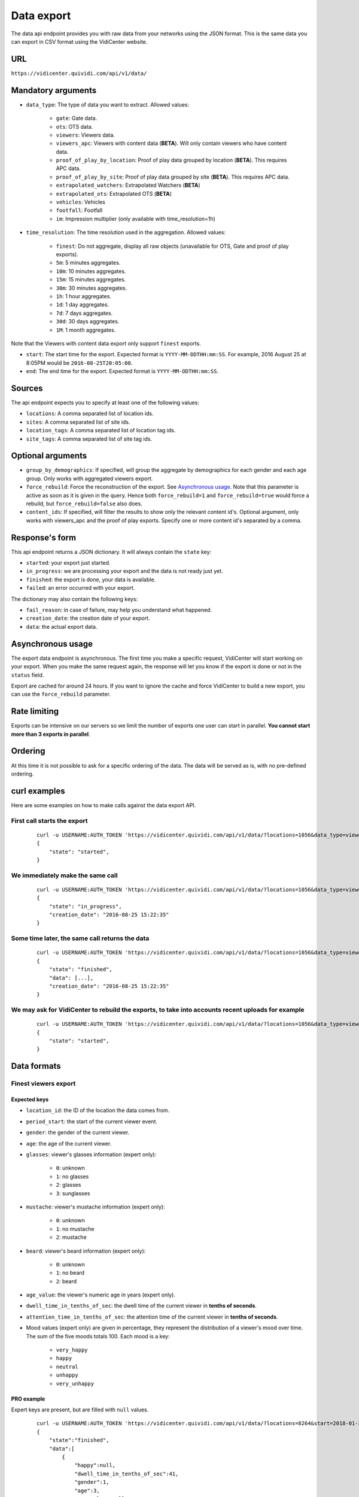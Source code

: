 .. _data:


Data export
===========

The data api endpoint provides you with raw data from your networks using the JSON format. This is the same data you can export in CSV format using the VidiCenter website.


URL
---

``https://vidicenter.quividi.com/api/v1/data/``

Mandatory arguments
-------------------

* ``data_type``: The type of data you want to extract. Allowed values:

    * ``gate``: Gate data.
    * ``ots``: OTS data.
    * ``viewers``: Viewers data.
    * ``viewers_apc``: Viewers with content data (**BETA**). Will only contain viewers who have content data.
    * ``proof_of_play_by_location``: Proof of play data grouped by location (**BETA**). This requires APC data.
    * ``proof_of_play_by_site``: Proof of play data grouped by site (**BETA**).  This requires APC data.
    * ``extrapolated_watchers``: Extrapolated Watchers (**BETA**)
    * ``extrapolated_ots``: Extrapolated OTS (**BETA**)
    * ``vehicles``: Vehicles
    * ``footfall``: Footfall
    * ``im``: Impression multiplier (only available with time_resolution=1h)

* ``time_resolution``: The time resolution used in the aggregation. Allowed values:

    * ``finest``: Do not aggregate, display all raw objects (unavailable for OTS, Gate and proof of play exports).
    * ``5m``: 5 minutes aggregates.
    * ``10m``: 10 minutes aggregates.
    * ``15m``: 15 minutes aggregates.
    * ``30m``: 30 minutes aggregates.
    * ``1h``: 1 hour aggregates.
    * ``1d``: 1 day aggregates.
    * ``7d``: 7 days aggregates.
    * ``30d``: 30 days aggregates.
    * ``1M``: 1 month aggregates.

Note that the Viewers with content data export only support ``finest`` exports.

* ``start``: The start time for the export. Expected format is ``YYYY-MM-DDTHH:mm:SS``. For example, 2016 August 25 at 8:05PM would be ``2016-08-25T20:05:00``.
* ``end``: The end time for the export. Expected format is ``YYYY-MM-DDTHH:mm:SS``.

Sources
-------

The api endpoint expects you to specify at least one of the following values:

* ``locations``: A comma separated list of location ids.
* ``sites``: A comma separated list of site ids.
* ``location_tags``: A comma separated list of location tag ids.
* ``site_tags``: A comma separated list of site tag ids.

Optional arguments
------------------

* ``group_by_demographics``: If specified, will group the aggregate by demographics for each gender and each age group. Only works with aggregated viewers export.
* ``force_rebuild``: Force the reconstruction of the export. See `Asynchronous usage`_. Note that this parameter is active as soon as it is given in the query. Hence both ``force_rebuild=1`` and ``force_rebuild=true`` would force a rebuild, but ``force_rebuild=false`` also does.
* ``content_ids``: If specified, will filter the results to show only the relevant content id's. Optional argument, only works with viewers_apc and the proof of play exports. Specify one or more content id's separated by a comma.

Response's form
---------------

This api endpoint returns a JSON dictionary. It will always contain the ``state`` key:

* ``started``: your export just started.
* ``in_progress``: we are processing your export and the data is not ready just yet.
* ``finished``: the export is done, your data is available.
* ``failed``: an error occurred with your export.

The dictionary may also contain the following keys:

* ``fail_reason``: in case of failure, may help you understand what happened.
* ``creation_date``: the creation date of your export.
* ``data``: the actual export data.

Asynchronous usage
------------------

The export data endpoint is asynchronous. The first time you make a specific request, VidiCenter will start working on your export. When you make the same request again, the response will let you know if the export is done or not in the ``status`` field.

Export are cached for around 24 hours. If you want to ignore the cache and force VidiCenter to build a new export, you can use the ``force_rebuild`` parameter.

Rate limiting
-------------

Exports can be intensive on our servers so we limit the number of exports one user can start in parallel. **You cannot start more than 3 exports in parallel**.

Ordering
--------

At this time it is not possible to ask for a specific ordering of the data. The data will be served as is, with no pre-defined ordering.

curl examples
-------------

Here are some examples on how to make calls against the data export API.

First call starts the export
^^^^^^^^^^^^^^^^^^^^^^^^^^^^

 ::

    curl -u USERNAME:AUTH_TOKEN 'https://vidicenter.quividi.com/api/v1/data/?locations=1056&data_type=viewers&start=2016-04-29T10:00:00&end=2016-04-29T11:00:00&time_resolution=1h'
    {
        "state": "started",
    }

We immediately make the same call
^^^^^^^^^^^^^^^^^^^^^^^^^^^^^^^^^

 ::

    curl -u USERNAME:AUTH_TOKEN 'https://vidicenter.quividi.com/api/v1/data/?locations=1056&data_type=viewers&start=2016-04-29T10:00:00&end=2016-04-29T11:00:00&time_resolution=1h'
    {
        "state": "in_progress",
        "creation_date": "2016-08-25 15:22:35"
    }

Some time later, the same call returns the data
^^^^^^^^^^^^^^^^^^^^^^^^^^^^^^^^^^^^^^^^^^^^^^^

 ::

    curl -u USERNAME:AUTH_TOKEN 'https://vidicenter.quividi.com/api/v1/data/?locations=1056&data_type=viewers&start=2016-04-29T10:00:00&end=2016-04-29T11:00:00&time_resolution=1h'
    {
        "state": "finished",
        "data": [...],
        "creation_date": "2016-08-25 15:22:35"
    }

We may ask for VidiCenter to rebuild the exports, to take into accounts recent uploads for example
^^^^^^^^^^^^^^^^^^^^^^^^^^^^^^^^^^^^^^^^^^^^^^^^^^^^^^^^^^^^^^^^^^^^^^^^^^^^^^^^^^^^^^^^^^^^^^^^^^

 ::

    curl -u USERNAME:AUTH_TOKEN 'https://vidicenter.quividi.com/api/v1/data/?locations=1056&data_type=viewers&start=2016-04-29T10:00:00&end=2016-04-29T11:00:00&time_resolution=1h&force_rebuild=1'
    {
        "state": "started",
    }


Data formats
------------

Finest viewers export
^^^^^^^^^^^^^^^^^^^^^

Expected keys
"""""""""""""

* ``location_id``: the ID of the location the data comes from.
* ``period_start``: the start of the current viewer event.
* ``gender``: the gender of the current viewer.
* ``age``: the age of the current viewer.
* ``glasses``: viewer's glasses information (expert only):

    * ``0``: unknown
    * ``1``: no glasses
    * ``2``: glasses
    * ``3``: sunglasses

* ``mustache``: viewer's mustache information (expert only):

    * ``0``: unknown
    * ``1``: no mustache
    * ``2``: mustache

* ``beard``: viewer's beard information (expert only):

    * ``0``: unknown
    * ``1``: no beard
    * ``2``: beard

* ``age_value``: the viewer's numeric age in years (expert only).
* ``dwell_time_in_tenths_of_sec``: the dwell time of the current viewer in **tenths of seconds**.
* ``attention_time_in_tenths_of_sec``: the attention time of the current viewer in **tenths of seconds**.
* Mood values (expert only) are given in percentage, they represent the distribution of a viewer's mood over time. The sum of the five moods totals 100. Each mood is a key:

    * ``very_happy``
    * ``happy``
    * ``neutral``
    * ``unhappy``
    * ``very_unhappy``

PRO example
"""""""""""

Expert keys are present, but are filled with ``null`` values.

 ::

    curl -u USERNAME:AUTH_TOKEN 'https://vidicenter.quividi.com/api/v1/data/?locations=8264&start=2018-01-29T00:00:00&end=2018-01-29T02:00:00&data_type=viewers&time_resolution=finest'
    {
        "state":"finished",
        "data":[
            {
                "happy":null,
                "dwell_time_in_tenths_of_sec":41,
                "gender":1,
                "age":3,
                "age_value":null,
                "neutral":null,
                "unhappy":null,
                "very_unhappy":null,
                "attention_time_in_tenths_of_sec":16,
                "period_start":"2018-01-29T00:00:27",
                "glasses":null,
                "location_id":8264,
                "very_happy":null,
                "mustache":null,
                "beard":null
            },
            {
                "happy":null,
                "dwell_time_in_tenths_of_sec":54,
                "gender":1,
                "age":2,
                "age_value":null,
                "neutral":null,
                "unhappy":null,
                "very_unhappy":null,
                "attention_time_in_tenths_of_sec":39,
                "period_start":"2018-01-29T00:03:57",
                "glasses":null,
                "location_id":8264,
                "very_happy":null,
                "mustache":null,
                "beard":null
            }
        ],
        "creation_date":"2018-01-29 09:24:18"
    }

Expert example
""""""""""""""

Expert values are present.

 ::

    curl -u USERNAME:AUTH_TOKEN 'https://vidicenter.quividi.com/api/v1/data/?locations=8866&start=2018-01-29T00:00:00&end=2018-01-29T02:00:00&data_type=viewers&time_resolution=finest'
    {
        "state":"finished",
        "data":[
            {
                "happy":0.0,
                "dwell_time_in_tenths_of_sec":24,
                "gender":2,
                "age":2,
                "age_value":19,
                "neutral":66.66666666666666,
                "unhappy":0.0,
                "very_unhappy":0.0,
                "attention_time_in_tenths_of_sec":8,
                "period_start":"2018-01-29T01:28:52",
                "glasses":1,
                "location_id":8866,
                "very_happy":33.333333333333336,
                "mustache":1,
                "beard":1
            },
            {
                "happy":49.80392156862745,
                "dwell_time_in_tenths_of_sec":37,
                "gender":1,
                "age":3,
                "age_value":57,
                "neutral":0.39215686274509665,
                "unhappy":49.80392156862745,
                "very_unhappy":0.0,
                "attention_time_in_tenths_of_sec":3,
                "period_start":"2018-01-29T00:25:18",
                "glasses":3,
                "location_id":8866,
                "very_happy":0.0,
                "mustache":2,
                "beard":2
            }
        ],
        "creation_date":"2018-01-29 09:18:53"
    }



Finest viewers APC export
^^^^^^^^^^^^^^^^^^^^^^^^^

Expected keys
"""""""""""""

Viewers APC exports contain the same keys than `Finest viewers export`_, and a few more:

* ``contents``: contains the list of contents played while the watcher was in front of the camera. Each content has the following keys:

    * ``content_id``: the id of the content
    * ``app_id``: the app_id of the content
    * ``campaign_id``: the campaign_id of the content
    * ``dwell_time_in_milliseconds``: the cumulated dwell time by this watcher for this content in **milliseconds**
    * ``attention_time_in_milliseconds``: the cumulated attention time by this watcher for this content in **milliseconds**
    * Mood time values (expert only), given in **milliseconds**:
        * ``very_happy_time``
        * ``happy_time``
        * ``neutral_time``
        * ``unhappy_time``
        * ``very_unhappy_time``

Example
"""""""

 ::

    curl -u USERNAME:AUTH_TOKEN 'https://vidicenter.quividi.com/api/v1/data/?locations=38918&start=2018-01-14T00:00:00&end=2018-01-14T10:00:00&data_type=viewers_apc&time_resolution=finest'
    {
        "state":"finished",
        "data":[
            {
                "beard":1,
                "dwell_time_in_tenths_of_sec":29,
                "start_time":"2018-01-14T09:29:10",
                "gender":2,
                "age":1,
                "age_value":8,
                "neutral":70.19607843137254,
                "mustache":1,
                "unhappy":0.0,
                "attention_time_in_tenths_of_sec":12,
                "location_id":38918,
                "glasses":1,
                "very_unhappy":0.0,
                "very_happy":9.803921568627452,
                "contents":[
                    {
                        "campaign_id":null,
                        "dwell_time_in_milliseconds":928,
                        "unhappy_time":0,
                        "happy_time":0,
                        "very_happy_time":0,
                        "app_id":"my_app_id",
                        "very_unhappy_time":0,
                        "attention_time_in_milliseconds":192,
                        "content_id":"my_very_own_content_id",
                        "neutral_time":192
                    },
                    {
                        "campaign_id":"A campaign id",
                        "dwell_time_in_milliseconds":925,
                        "unhappy_time":0,
                        "happy_time":0,
                        "very_happy_time":0,
                        "app_id":"my_app_id",
                        "very_unhappy_time":0,
                        "attention_time_in_milliseconds":925,
                        "content_id":"another_content_id",
                        "neutral_time":925
                    }
                ],
                "happy":20.0
            },
            {
                "beard":1,
                "dwell_time_in_tenths_of_sec":10,
                "start_time":"2018-01-14T09:21:54",
                "gender":2,
                "age":3,
                "age_value":40,
                "neutral":33.33333333333333,
                "mustache":1,
                "unhappy":0.0,
                "attention_time_in_tenths_of_sec":5,
                "location_id":38918,
                "glasses":1,
                "very_unhappy":0.0,
                "very_happy":0.0,
                "contents":[
                    {
                        "campaign_id":null,
                        "dwell_time_in_milliseconds":15,
                        "unhappy_time":0,
                        "happy_time":542,
                        "very_happy_time":0,
                        "app_id":"my_app_id",
                        "very_unhappy_time":0,
                        "attention_time_in_milliseconds":542,
                        "content_id":"my_very_own_content_id",
                        "neutral_time":0
                    }
                ],
                "happy":66.66666666666667
            }
        ],
        "creation_date":"2018-01-29 09:56:11"
    }


Aggregated viewers export
^^^^^^^^^^^^^^^^^^^^^^^^^

Expected keys
"""""""""""""
* ``location_id``: the ID of the location the data comes from.
* ``period_start``: the start of the aggregate.
* ``watcher_count``: the number of watchers in the current aggregate.
* ``dwell_time_in_tenths_of_sec``: the cumulated dwell time for the current aggregate in **tenths of seconds**.
* ``attention_time_in_tenths_of_sec``: the cumulated attention time for the current aggregate in **tenths of seconds**.
* ``conversion_ratio``: the number of watcher divided by the number of OTS in the current aggregate. Not present if grouping by demographics.
* ``gender``: the gender for the current aggregate if grouping by demographics. Possible values:

    * ``0``: unknown
    * ``1``: male
    * ``2``: female

* ``age``: the age for the current aggregate if grouping by demographics. Possible values:

    * ``0``: unknown
    * ``1``: child
    * ``2``: young adult
    * ``3``: adult
    * ``4``: senior

Example
"""""""

 ::

    curl -u USERNAME:AUTH_TOKEN 'https://vidicenter.quividi.com/api/v1/data/?locations=4636&start=2018-01-29T02:00:00&end=2018-01-29T04:59:59&data_type=viewers&time_resolution=1h'
    {
        "state":"finished",
        "data":[
            {
                "dwell_time_in_tenths_of_sec":12,
                "conversion_ratio":11.11111111111111,
                "watcher_count":1,
                "attention_time_in_tenths_of_sec":3,
                "period_start":"2018-01-29 02:00:00",
                "location_id":4636
            },
            {
                "dwell_time_in_tenths_of_sec":0,
                "conversion_ratio":0.0,
                "watcher_count":0,
                "attention_time_in_tenths_of_sec":0,
                "period_start":"2018-01-29 03:00:00",
                "location_id":4636
            },
            {
                "dwell_time_in_tenths_of_sec":83,
                "conversion_ratio":27.272727272727273,
                "watcher_count":3,
                "attention_time_in_tenths_of_sec":27,
                "period_start":"2018-01-29 04:00:00",
                "location_id":4636
            },
        ],
        "creation_date":"2018-01-29 10:06:09"
    }


Group by demographics example
"""""""""""""""""""""""""""""

 ::

    curl -u USERNAME:AUTH_TOKEN 'https://vidicenter.quividi.com/api/v1/data/?locations=9876&start=2018-01-29T04:00:00&end=2018-01-29T04:59:59&data_type=viewers&time_resolution=1h&group_by_demographics=1'
    {
        "state":"finished",
        "data":[
            {
                "dwell_time_in_tenths_of_sec":83,
                "gender":1,
                "age":3,
                "watcher_count":3,
                "attention_time_in_tenths_of_sec":27,
                "period_start":"2018-01-29 04:00:00",
                "location_id":9876
            },
            {
                "dwell_time_in_tenths_of_sec":null,
                "gender":0,
                "age":0,
                "watcher_count":0,
                "attention_time_in_tenths_of_sec":null,
                "period_start":"2018-01-29 04:00:00",
                "location_id":9876
            },
            ...
        ],
        "creation_date":"2018-01-29 10:12:28"
    }


Aggregated OTS export
^^^^^^^^^^^^^^^^^^^^^

Expected keys
"""""""""""""
* ``location_id``: the ID of the location the data comes from.
* ``period_start``: the start of the aggregate.
* ``ots_count``: the cumulated number of OTS in the current aggregate.
* ``duration``: the cumulated duration of the OTS events in seconds in the current aggregate.
* ``watcher_count``: the cumulated number of watchers in the current aggregate.

Example
"""""""

 ::

    curl -u USERNAME:AUTH_TOKEN 'https://vidicenter.quividi.com/api/v1/data/?locations=1467&start=2018-01-29T00:00:00&end=2018-01-29T04:59:59&data_type=ots&time_resolution=1h'
    {
        "state":"finished",
        "data":[
            {
                "duration":3600,
                "watcher_count":3,
                "period_start":"2018-01-29 00:00:00",
                "location_id":1467,
                "ots_count":4
            },
            {
                "duration":3600,
                "watcher_count":0,
                "period_start":"2018-01-29 01:00:00",
                "location_id":1467,
                "ots_count":0
            },
            {
                "duration":3600,
                "watcher_count":1,
                "period_start":"2018-01-29 02:00:00",
                "location_id":1467,
                "ots_count":9
            },
            {
                "duration":3600,
                "watcher_count":0,
                "period_start":"2018-01-29 03:00:00",
                "location_id":1467,
                "ots_count":0
            },
            {
                "duration":3600,
                "watcher_count":3,
                "period_start":"2018-01-29 04:00:00",
                "location_id":1467,
                "ots_count":11
            }
        ],
        "creation_date":"2018-01-29 10:15:49"
    }


Aggregated gate export
^^^^^^^^^^^^^^^^^^^^^^

Expected keys
"""""""""""""
* ``location_id``: the ID of the location the data comes from.
* ``period_start``: the start of the aggregate.
* ``gate_id``: the ID of the gate the data comes from.
* ``in_count``: the cumulated number of people who entered the gate.
* ``out_count``: the cumulated number of people who exited the gate.
* ``duration``: the cumulated duration of the gate events in seconds in the current aggregate.

Example
"""""""

 ::

    curl -u USERNAME:AUTH_TOKEN 'https://vidicenter.quividi.com/api/v1/data/?locations=26549&start=2018-01-19T10:00:00&end=2018-01-19T12:59:59&data_type=gate&time_resolution=1h'
    {
        "state":"finished",
        "data":[
            {
                "in_count":8,
                "gate_id":1,
                "out_count":18,
                "duration":3600,
                "period_start":"2018-01-19 10:00:00",
                "location_id":26549
            },
            {
                "in_count":14,
                "gate_id":1,
                "out_count":36,
                "duration":3600,
                "period_start":"2018-01-19 11:00:00",
                "location_id":26549
            },
            {
                "in_count":16,
                "gate_id":1,
                "out_count":32,
                "duration":3600,
                "period_start":"2018-01-19 12:00:00",
                "location_id":26549
            }
        ],
        "creation_date":"2018-01-29 10:23:23"
    }


Proof of play by location export
^^^^^^^^^^^^^^^^^^^^^^^^^^^^^^^^

Expected keys
"""""""""""""
* ``content_duration``: cumulated play duration of the content, in seconds.
* ``content_id``: the id of the content.
* ``duration``: total observation time in seconds in the current aggregate.
* ``impressions``: the estimated amount of impressions calculated using the conversion ratio.
* ``impressions_per_play``: the amount of impressions divided by the number of plays.
* ``location_id``: the ID of the location the data comes from.
* ``period_start``: the start of the aggregate.
* ``play_count``: how many times the content was played.
* ``watchers``: the number of watchers for this content item.
* ``watchers_2sec``: the number of watchers for this content item with an attention time > 2 seconds.

Example
"""""""

 ::

    curl -u USERNAME:AUTH_TOKEN 'https://vidicenter.quividi.com/api/v1/data/?locations=4636&start=2018-01-29T02:00:00&end=2018-01-29T04:59:59&data_type=proof_of_play_by_location&time_resolution=1h'
    {
        "state":"finished",
        "data":[
            {
                "content_duration":12.2,
                "content_id":"content one",
                "duration":3600,
                "impressions":32,
                "location_id":4636,
                "period_start":"2018-01-29 02:00:00",
                "play_count":12,
                "watchers":8,
                "watchers_2sec":6,
            },
            {
                "content_duration":7.8,
                "content_id":"content one",
                "duration":3600,
                "impressions":96,
                "location_id":4636,
                "period_start":"2018-01-29 03:00:00",
                "play_count":22,
                "watchers":64,
                "watchers_2sec":20,
            },
            {
                "content_duration":12.2,
                "content_id":"content one",
                "duration":3600,
                "impressions":8,
                "location_id":4636,
                "period_start":"2018-01-29 04:00:00",
                "play_count":33,
                "watchers":4,
                "watchers_2sec":1,
            },
        ],
        "creation_date":"2018-01-29 10:06:09"
    }


Proof of play by site export
^^^^^^^^^^^^^^^^^^^^^^^^^^^^

Expected keys
"""""""""""""
* ``content_duration``: cumulated play duration of the content, in seconds.
* ``content_id``: the id of the content.
* ``duration``: total observation time in seconds in the current aggregate.
* ``impressions``: the estimated amount of impressions calculated using the conversion ratio.
* ``impressions_per_play``: the amount of impressions divided by the number of plays.
* ``period_start``: the start of the aggregate.
* ``play_count``: how many times the content was played.
* ``site_id``: the ID of the site the data comes from.
* ``watchers``: the number of watchers for this content item.
* ``watchers_2sec``: the number of watchers for this content item with an attention time > 2 seconds.

Example
"""""""

 ::

    curl -u USERNAME:AUTH_TOKEN 'https://vidicenter.quividi.com/api/v1/data/?sites=178&start=2018-01-29T02:00:00&end=2018-01-29T04:59:59&data_type=proof_of_play_by_site&time_resolution=1h'
    {
        "state":"finished",
        "data":[
            {
                "content_duration":12.2,
                "content_id":"content one",
                "duration":3600,
                "impressions":31,
                "period_start":"2018-01-29 02:00:00",
                "play_count":10,
                "site_id":178,
                "watchers":7,
                "watchers_2sec":5,
            },
            {
                "content_duration":7.8,
                "content_id":"content one",
                "duration":3600,
                "impressions":28,
                "period_start":"2018-01-29 03:00:00",
                "play_count":22,
                "site_id":178,
                "watchers":14,
                "watchers_2sec":14,
            },
            {
                "content_duration":12.2,
                "content_id":"content one",
                "duration":3600,
                "impressions":87,
                "period_start":"2018-01-29 04:00:00",
                "play_count":4,
                "site_id":178,
                "watchers":42,
                "watchers_2sec":12,
            },
        ],
        "creation_date":"2018-01-29 10:08:12"
    }

Extrapolated watchers export
^^^^^^^^^^^^^^^^^^^^^^^^^^^^

Expected keys
"""""""""""""
* ``period_start``: the start of the aggregate.
* ``watcher_count``: the number of watchers in the current aggregate.
* ``dwell_time_in_tenths_of_sec``: the cumulated dwell time for the current aggregate in **tenths of seconds**.
* ``attention_time_in_tenths_of_sec``: the cumulated attention time for the current aggregate in **tenths of seconds**.

Mandatory arguments
"""""""""""""""""""

* ``extrapolation_amount``: An integer value that defines to how many locations we should extrapolate. Leave this empty to get the average of the sampled locations.

Example
"""""""

 ::

    curl -u USERNAME:AUTH_TOKEN 'https://vidicenter.quividi.com/api/v1/data/?locations=4636&start=2018-01-29T02:00:00&end=2018-01-29T04:59:59&data_type=extrapolated_watchers&time_resolution=1h&extrapolation_amount=12'
    {
        "state":"finished",
        "data":[
            {
                "dwell_time_in_tenths_of_sec":12,
                "watcher_count":1,
                "attention_time_in_tenths_of_sec":3,
                "period_start":"2018-01-29 02:00:00",
            },
            {
                "dwell_time_in_tenths_of_sec":0,
                "watcher_count":0,
                "attention_time_in_tenths_of_sec":0,
                "period_start":"2018-01-29 03:00:00",
            },
            {
                "dwell_time_in_tenths_of_sec":83,
                "watcher_count":3,
                "attention_time_in_tenths_of_sec":27,
                "period_start":"2018-01-29 04:00:00",
            },
        ],
        "creation_date":"2018-01-29 10:06:09"
    }


Extrapolated OTS export
^^^^^^^^^^^^^^^^^^^^^^^

Expected keys
"""""""""""""
* ``period_start``: the start of the aggregate.
* ``ots_count``: the cumulated number of OTS in the current aggregate.
* ``duration``: the cumulated duration of the OTS events in seconds in the current aggregate.
* ``watcher_count``: the cumulated number of watchers in the current aggregate.

Mandatory arguments
"""""""""""""""""""

* ``extrapolation_amount``: An integer value that defines to how many locations we should extrapolate. Leave this empty to get the average of the sampled locations.

Example
"""""""

 ::

    curl -u USERNAME:AUTH_TOKEN 'https://vidicenter.quividi.com/api/v1/data/?locations=1467&start=2018-01-29T00:00:00&end=2018-01-29T04:59:59&data_type=extrapolated_ots&time_resolution=1h&extrapolation_amount=12'
    {
        "state":"finished",
        "data":[
            {
                "duration":3600,
                "watcher_count":3,
                "period_start":"2018-01-29 00:00:00",
                "ots_count":4
            },
            {
                "duration":3600,
                "watcher_count":0,
                "period_start":"2018-01-29 01:00:00",
                "ots_count":0
            },
            {
                "duration":3600,
                "watcher_count":1,
                "period_start":"2018-01-29 02:00:00",
                "ots_count":9
            },
            {
                "duration":3600,
                "watcher_count":0,
                "period_start":"2018-01-29 03:00:00",
                "ots_count":0
            },
            {
                "duration":3600,
                "watcher_count":3,
                "period_start":"2018-01-29 04:00:00",
                "ots_count":11
            }
        ],
        "creation_date":"2018-01-29 10:15:49"
    }

Finest vehicles export
^^^^^^^^^^^^^^^^^^^^^

Expected keys
"""""""""""""

* ``location_id``: the ID of the location the data comes from.
* ``period_start``: the start of the current vehicle event.
* ``type``: vehicle type
    * ``0``: unknown
    * ``1``: car
    * ``2``: bus
    * ``3``: truck and SUV
    * ``4``: van
* ``color``: vehicle color
    * ``0``: unknown
    * ``1``: white
    * ``2``: gray
    * ``3``: yellow
    * ``4``: red
    * ``5``: green
    * ``6``: blue
    * ``7``: black
* ``vehicle_presence_time``: the presence time of the current vehicle in **tenths of seconds**.
* ``vehicle_impressions``: the number of impressions for this vehicle (= the number of impressions per vehicle)
* ``impressions_per_vehicle``: the number of impressions per vehicle

Example
"""""""""""

 ::

    curl -u USERNAME:AUTH_TOKEN 'https://vidicenter.quividi.com/api/v1/data/?locations=8264&start=2018-01-29T00:00:00&end=2018-01-29T02:00:00&data_type=vehicles&time_resolution=finest'
    {
        "state":"finished",
        "data":[
            {
                "vehicle_presence_time":41,
                "period_start":"2018-01-29T00:00:27",
                "type":4,
                "location_id":8264,
                "color":null,
                "vehicle_impressions":1.83,
                "impressions_per_vehicle":1.83,
            },
            {
                "vehicle_presence_time":54,
                "period_start":"2018-01-29T00:03:57",
                "type":3,
                "location_id":8264,
                "color":12356,
                "vehicle_impressions":1.72,
                "impressions_per_vehicle":1.72,
            }
        ],
        "creation_date":"2018-01-29 09:24:18"
    }

Aggregated vehicles export
^^^^^^^^^^^^^^^^^^^^^^^^^

Expected keys
"""""""""""""
* ``location_id``: the ID of the location the data comes from.
* ``period_start``: the start of the aggregate.
* ``vehicle_count``: the number of vehicles in the current aggregate.
* ``vehicle_presence_time``: the cumulated presence time for the current aggregate in **tenths of seconds**.
* ``vehicle_impressions``: the number of impressions
* ``impressions_per_vehicle``: the number of impressions per vehicle

Example
"""""""

 ::

    curl -u USERNAME:AUTH_TOKEN 'https://vidicenter.quividi.com/api/v1/data/?locations=4636&start=2018-01-29T02:00:00&end=2018-01-29T04:59:59&data_type=vehicles&time_resolution=1h'
    {
        "state":"finished",
        "data":[
            {
                "vehicle_presence_time":12,
                "vehicle_count":1,
                "period_start":"2018-01-29 02:00:00",
                "location_id":4636
                "vehicle_impressions":1.72,
                "impressions_per_vehicle":1.72,
            },
            {
                "vehicle_presence_time":0,
                "vehicle_count":0,
                "period_start":"2018-01-29 03:00:00",
                "location_id":4636
                "vehicle_impressions":0,
                "impressions_per_vehicle":0,
            },
            {
                "vehicle_presence_time":83,
                "vehicle_count":3,
                "period_start":"2018-01-29 04:00:00",
                "location_id":4636
                "vehicle_impressions":6.04,
                "impressions_per_vehicle":2.01,
            },
        ],
        "creation_date":"2018-01-29 10:06:09"
    }

Finest footfall export
^^^^^^^^^^^^^^^^^^^^^

Expected keys
"""""""""""""

* ``location_id``: the ID of the location the data comes from.
* ``period_start``: the start of the current person event.
* ``footfall_presence_time``: the presence time of the current person in **tenths of seconds**.

Example
"""""""""""

 ::

    curl -u USERNAME:AUTH_TOKEN 'https://vidicenter.quividi.com/api/v1/data/?locations=8264&start=2018-01-29T00:00:00&end=2018-01-29T02:00:00&data_type=persons&time_resolution=finest'
    {
        "state":"finished",
        "data":[
            {
                "footfall_presence_time":41,
                "period_start":"2018-01-29T00:00:27",
                "location_id":8264,
            },
            {
                "footfall_presence_time":54,
                "period_start":"2018-01-29T00:03:57",
                "location_id":8264,
            }
        ],
        "creation_date":"2018-01-29 09:24:18"
    }

Aggregated footfall export
^^^^^^^^^^^^^^^^^^^^^^^^^

Expected keys
"""""""""""""
* ``location_id``: the ID of the location the data comes from.
* ``period_start``: the start of the aggregate.
* ``footfall_impressions``: the number of persons in the current aggregate.
* ``footfall_presence_time``: the cumulated presence time for the current aggregate in **tenths of seconds**.

Example
"""""""

 ::

    curl -u USERNAME:AUTH_TOKEN 'https://vidicenter.quividi.com/api/v1/data/?locations=4636&start=2018-01-29T02:00:00&end=2018-01-29T04:59:59&data_type=persons&time_resolution=1h'
    {
        "state":"finished",
        "data":[
            {
                "footfall_presence_time":12,
                "footfall_impressions":1,
                "period_start":"2018-01-29 02:00:00",
                "location_id":4636
            },
            {
                "footfall_presence_time":0,
                "footfall_impressions":0,
                "period_start":"2018-01-29 03:00:00",
                "location_id":4636
            },
            {
                "footfall_presence_time":83,
                "footfall_impressions":3,
                "period_start":"2018-01-29 04:00:00",
                "location_id":4636
            },
        ],
        "creation_date":"2018-01-29 10:06:09"
    }

Finest footfall + vehicles export
^^^^^^^^^^^^^^^^^^^^^^^^^

Expected keys
"""""""""""""
* ``location_id``: the ID of the location the data comes from.
* ``period_start``: the start of the current person or vehicle event.
* ``type``: vehicle type (see vehicle finest for details)
* ``color``: vehicle color (see vehicle finest for details)
* ``vehicle_impressions``: the number of impressions (= number of impressions per vehicle)
* ``vehicle_presence_time``: the presence time of the current vehicle in **tenths of seconds**.* `
* ``impressions_per_vehicle``: the number of impressions per vehicle
* ``footfall_presence_time``:  the presence time of the current person in **tenths of seconds**.

Note
"""""""""""""
This api endpoint returns a combination of vehicles and persons. Each record being either a vehicle or a person, some keys will consequently be void.

Example
"""""""
In this example, in a 3 min timeframe, we registered one vehicle (first record) and one person (second record).

 ::

    curl -u USERNAME:AUTH_TOKEN 'https://vidicenter.quividi.com/api/v1/data/?locations=4636&start=2021-11-01T09:03:00&end=2021-11-01T09:06:00&data_type=vehicles_persons&time_resolution=finest'
    {
        "state":"finished",
        "data":[
            {
                "type": 3,
                "color": 6,
                "location_id": 4636,
                "period_start": "2021-11-01T09:03:25",
                "vehicle_presence_time": 29,
                "vehicle_impressions": 1.85,
                "impressions_per_vehicle": 1.85,
                "footfall_presence_time": 0
            },
            {
                "type": 0,
                "color": 0,
                "location_id": 4636,
                "period_start": "2021-11-01T09:05:21",
                "vehicle_presence_time": 0,
                "vehicle_impressions": 0.0,
                "impressions_per_vehicle": 0.0,
                "footfall_presence_time": 85
            },
        ],
        "creation_date": "2021-12-07 17:30:28",
    }

Aggregated footfall + vehicles export
^^^^^^^^^^^^^^^^^^^^^^^^^

Expected keys
"""""""""""""
* ``location_id``: the ID of the location the data comes from.
* ``period_start``: the start of the aggregate.
* ``vehicle_count``: the number of vehicles in the current aggregate.
* ``vehicle_presence_time``: the cumulated presence time for the current aggregate in **tenths of seconds**.
* ``vehicle_impressions``: the number of impressions
* ``impressions_per_vehicle``: the number of impressions per vehicle
* ``footfall_impressions``: the number of persons in the current aggregate.
* ``footfall_presence_time``: the cumulated presence time for the current aggregate in **tenths of seconds**.

Example
"""""""

 ::

    curl -u USERNAME:AUTH_TOKEN 'https://vidicenter.quividi.com/api/v1/data/?locations=4636&start=2021-11-01T09:00:00&end=2021-11-01T10:00:00&data_type=vehicles_persons&time_resolution=30m'
    {
        "state":"finished",
        "data":[
            {
                "location_id": 4636,
                "vehicle_impressions": 155,
                "impressions_per_vehicle": 1.85,
                "period_start": "2021-11-01 09:00:00",
                "vehicle_count": 84,
                "vehicle_presence_time": 23569,
                "footfall_impressions": 2,
                "footfall_presence_time": 133
            },
            {
                "location_id": 4636,
                "vehicle_impressions": 187,
                "impressions_per_vehicle": 1.85,
                "period_start": "2021-11-01 09:30:00",
                "vehicle_count": 101,
                "vehicle_presence_time": 7634,
                "footfall_impressions": 1,
                "footfall_presence_time": 91
            },
            {
                "location_id": 4636,
                "vehicle_impressions": 0,
                "impressions_per_vehicle": 0.0,
                "period_start": "2021-11-01 10:00:00",
                "vehicle_count": 0,
                "vehicle_presence_time": 0,
                "footfall_impressions": 0,
                "footfall_presence_time": 0
            }
        ],
        "creation_date": "2021-12-07 17:06:28",
    }

Impression multiplier export
^^^^^^^^^^^^^^^^^^^^^^^^^^^^

Expected keys
"""""""""""""
* ``location_id``: the ID of the location the data comes from.
* ``period_start``: the start of the aggregate.
* ``vehicle_count``: the number of vehicles in the current aggregate.
* ``vehicle_total_presence_time``: the cumulated presence time for the current aggregate in **tenths of seconds**.
* ``vehicle_impressions``: the number of impressions
* ``impressions_per_vehicle``: the number of impressions per vehicle
* ``footfall_impressions``: the number of persons in the current aggregate.
* ``footfall_total_dwell_time``: the cumulated presence time for the current aggregate in **tenths of seconds**.
* ``im_footfall``: the impression multiplier for footfall
* ``im_vehicle``: the impression multiplier for vehicles
* ``im``: the combined impression multiplier
* ``backup_value``: if this contains "yes" it means a backup im value was calculated based on equivalent data of the previous week
* ``analysis_window``: the window of time during which the analysis took place in **tenths of seconds**

Example
"""""""

 ::

    curl -u USERNAME:AUTH_TOKEN 'https://vidicenter.quividi.com/api/v1/data/?locations=4636&start=2018-01-29T02:00:00&end=2018-01-29T04:59:59&data_type=im&time_resolution=1h'
    {
        "state":"finished",
        "data":[
            {
              "location_id": 60628,
              "vehicle_impressions": 50,
              "impressions_per_vehicle": 1.85,
              "footfall_impressions": 76,
              "footfall_total_dwell_time": 23482,
              "im": 0.79,
              "im_footfall": 0.65,
              "im_vehicle": 0.14,
              "analysis_window": 36000,
              "backup_value": "",
              "period_start": "2021-11-14 21:00:00",
              "vehicle_count": 27,
              "vehicle_total_presence_time": 2696
            },
            {
              "location_id": 60628,
              "vehicle_impressions": 70,
              "impressions_per_vehicle": 1.94,
              "footfall_impressions": 49,
              "footfall_total_dwell_time": 6662,
              "im": 0.4,
              "im_footfall": 0.19,
              "im_vehicle": 0.21,
              "analysis_window": 36000,
              "backup_value": "yes",
              "period_start": "2021-11-14 22:00:00",
              "vehicle_count": 36,
              "vehicle_total_presence_time": 3989
            },
        ],
        "creation_date":"2018-01-29 10:06:09"
    }

Placeholder data and null values
^^^^^^^^^^^^^^^^^^^^^^^^^^^^^^^^

The API will try to fill "missing" lines with placeholder values. Let's say you ask for the OTS data day by day for a location, on a two-day period. The data returned may look like this::

    [
        {
            "duration": 86400.0,
            "location_id": 1234,
            "ots_count": 504,
            "watcher_count": 156,
            "period_start": '2016-04-29 00:00:00'
        },
        {
            "duration": null,
            "location_id": 1234,
            "ots_count": null,
            "watcher_count": null,
            "period_start": '2016-04-30 00:00:00'
        }
    ]

The first line looks normal. The second line has ``null`` values for the three metrics `duration`, `ots_count` and `watcher_count`. This means that we don't have any data for the concerned period. Rather than omitting the line from the results, we add a placeholder line with ``null`` values.


Continue to :ref:`clip_metadata`
